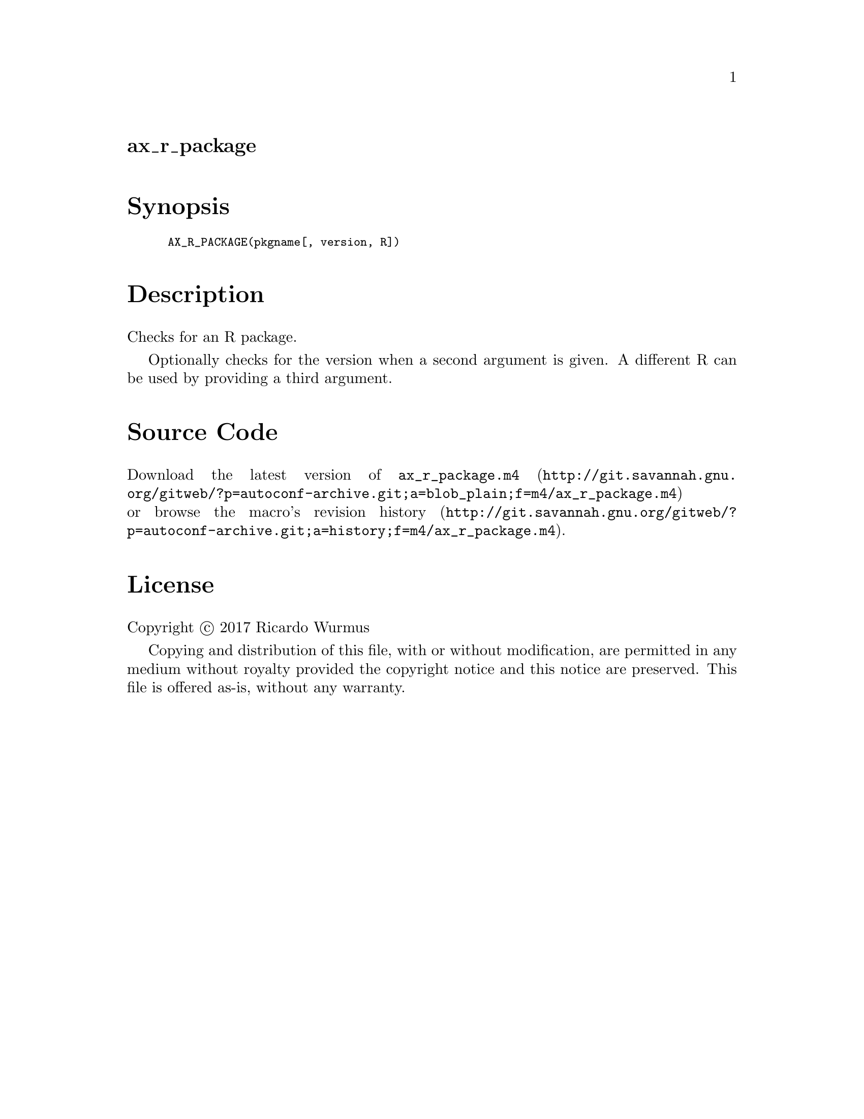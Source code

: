 @node ax_r_package
@unnumberedsec ax_r_package

@majorheading Synopsis

@smallexample
AX_R_PACKAGE(pkgname[, version, R])
@end smallexample

@majorheading Description

Checks for an R package.

Optionally checks for the version when a second argument is given. A
different R can be used by providing a third argument.

@majorheading Source Code

Download the
@uref{http://git.savannah.gnu.org/gitweb/?p=autoconf-archive.git;a=blob_plain;f=m4/ax_r_package.m4,latest
version of @file{ax_r_package.m4}} or browse
@uref{http://git.savannah.gnu.org/gitweb/?p=autoconf-archive.git;a=history;f=m4/ax_r_package.m4,the
macro's revision history}.

@majorheading License

@w{Copyright @copyright{} 2017 Ricardo Wurmus}

Copying and distribution of this file, with or without modification, are
permitted in any medium without royalty provided the copyright notice
and this notice are preserved. This file is offered as-is, without any
warranty.
